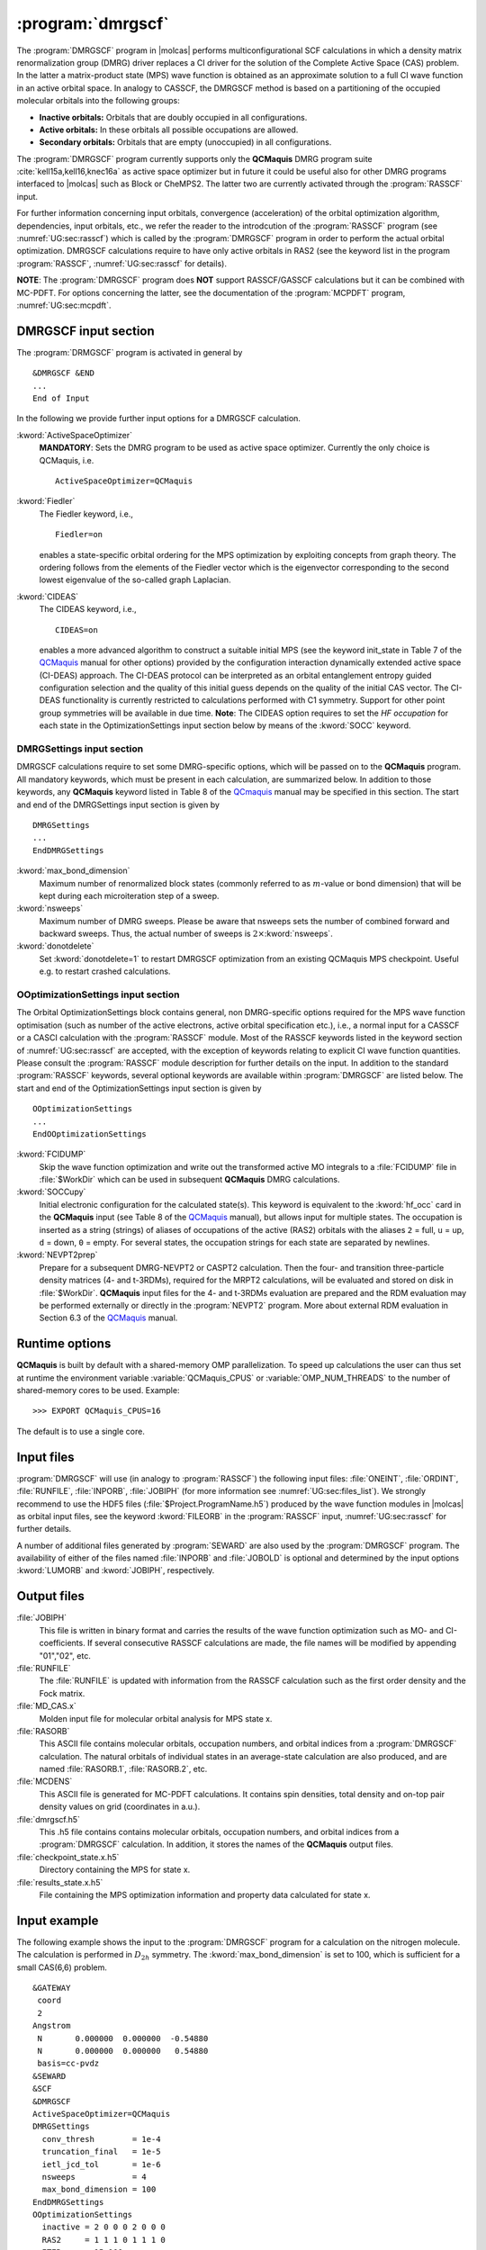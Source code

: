 .. index::
   single: Program; DMRGSCF
   single: DMRGSCF

.. _UG\:sec\:dmrgscf:

:program:`dmrgscf`
==================

.. only:: html

  .. contents::
     :local:
     :backlinks: none

.. xmldoc:: <MODULE NAME="DMRGSCF">
            %%Description:
            <HELP>
            The DMRGSCF program generates MPS wave functions based on a given CAS model.
            It requires the one- and two-electron integral files generated by
            SEWARD, and starting orbitals from either a previous DMRGSCF/RASSCF
            calculation or from any of the other wave function generating programs,
            or from the GUESSORB facility.
            The resulting orbitals can be visualized, e.g. by LUSCUS.
            </HELP>

The :program:`DMRGSCF` program in |molcas| performs
multiconfigurational SCF calculations in which a density matrix renormalization group (DMRG)
driver replaces a CI driver for the solution of the Complete Active Space
(CAS) problem. In the latter a matrix-product state (MPS) wave function is obtained as an approximate solution to a
full CI wave function in an active orbital space. In analogy to CASSCF, the DMRGSCF method is based on a partitioning of the occupied molecular
orbitals into the following groups:

* **Inactive orbitals:** Orbitals that are doubly occupied in all
  configurations.

* **Active orbitals:** In these orbitals all possible occupations are allowed.

* **Secondary orbitals:** Orbitals that are empty (unoccupied) in all configurations.

The :program:`DMRGSCF` program currently supports only the **QCMaquis** DMRG program suite :cite:`kell15a,kell16,knec16a` as
active space optimizer but in future it could be useful also for other DMRG programs interfaced to |molcas|
such as Block or CheMPS2. The latter two are currently activated through the :program:`RASSCF` input.

For further information concerning input orbitals, convergence (acceleration) of the orbital optimization algorithm,
dependencies, input orbitals, etc., we refer the reader to the introdcution of the :program:`RASSCF` program (see
:numref:`UG:sec:rasscf`) which is called by the :program:`DMRGSCF` program in order to perform the actual orbital optimization. DMRGSCF calculations require to have
only active orbitals in RAS2 (see the keyword list in the program :program:`RASSCF`, :numref:`UG:sec:rasscf` for
details).

**NOTE**: The :program:`DMRGSCF` program does **NOT** support RASSCF/GASSCF calculations but it can be combined with MC-PDFT. For options
concerning the latter, see the documentation of the :program:`MCPDFT` program, :numref:`UG:sec:mcpdft`.

.. _QCMaquis: https://scine.ethz.ch/static/download/qcmaquis_manual.pdf

.. _UG\:sec\:dmrgscf_input:

DMRGSCF input section
---------------------

The :program:`DRMGSCF` program is activated in general by ::

  &DMRGSCF &END
  ...
  End of Input

In the following we provide further input options for a DMRGSCF calculation.

.. class:: keywordlist

:kword:`ActiveSpaceOptimizer`
  **MANDATORY**: Sets the DMRG program to be used as active space optimizer. Currently the only choice is QCMaquis,
  i.e. ::

    ActiveSpaceOptimizer=QCMaquis

  .. xmldoc:: <KEYWORD MODULE="DMRGSCF" NAME="ACTIVESPACEOPTIMIZER" KIND="CHOICE" LIST="QCMaquis" LEVEL="BASIC">
              %%Keyword: ActiveSpaceOptimizer <basic>
              <HELP>
              Sets the DMRG program to be used as active space optimizer
              </HELP>
              </KEYWORD>

:kword:`Fiedler`
  .. compound::

    The Fiedler keyword, i.e., ::

      Fiedler=on

    enables a state-specific orbital ordering for the MPS optimization by exploiting concepts from graph theory. The ordering follows from the elements of the Fiedler vector which is the eigenvector corresponding to the second lowest eigenvalue of the so-called graph Laplacian.

  .. xmldoc:: <KEYWORD MODULE="DMRGSCF" NAME="FIEDLER" KIND="CHOICE" LIST="on" LEVEL="BASIC">
              %%Keyword: Fiedler <basic>
              <HELP>
              Enables Fiedler vector ordering.
              </HELP>
              </KEYWORD>

:kword:`CIDEAS`
  .. compound::

    The CIDEAS keyword, i.e., ::

      CIDEAS=on

    enables a more advanced algorithm to construct a suitable initial MPS (see the keyword init_state in Table 7 of the
    QCMaquis_ manual for other options) provided by the configuration interaction dynamically extended active space (CI-DEAS) approach.
    The CI-DEAS protocol can be interpreted
    as an orbital entanglement entropy guided configuration selection and the quality of this initial guess depends on the
    quality of the initial CAS vector. The CI-DEAS functionality is currently restricted to calculations performed with C1
    symmetry. Support for other point group symmetries will be available in due time. **Note**: The CIDEAS option requires to
    set the *HF occupation* for each state in the OptimizationSettings input section below by means of the :kword:`SOCC` keyword.

  .. xmldoc:: <KEYWORD MODULE="DMRGSCF" NAME="CIDEAS" KIND="CHOICE" LIST="on" LEVEL="BASIC">
              %%Keyword: CIDEAS <basic>
              <HELP>
              Enables CI-DEAS.
              </HELP>
              </KEYWORD>

.. _UG\:sec\:dmrgsettings_input:

DMRGSettings input section
..........................

DMRGSCF calculations require to set some DMRG-specific options, which will be passed on to the **QCMaquis** program. All mandatory keywords,
which must be present in each calculation, are summarized below. In addition to those keywords, any **QCMaquis** keyword
listed in Table 8 of the QCmaquis_ manual may be specified
in this section. The start and end of the DMRGSettings input section is given by ::

  DMRGSettings
  ...
  EndDMRGSettings

.. class:: keywordlist

:kword:`max_bond_dimension`
  Maximum number of renormalized block states (commonly referred to as :math:`m`-value or bond dimension) that will be kept during each microiteration step of a sweep.

  .. xmldoc:: <GROUP MODULE="DMRGSCF" NAME="DMRGSETTINGS" APPEAR="DMRG settings" KIND="BLOCK" LEVEL="BASIC">

  .. xmldoc:: <KEYWORD MODULE="DMRGSCF" NAME="MAX_BOND_DIMENSION" KIND="INT" LEVEL="BASIC">
              %%Keyword: max_bond_dimension <basic>
              <HELP>
              Maximum bond dimension.
              </HELP>
              </KEYWORD>

:kword:`nsweeps`
  Maximum number of DMRG sweeps. Please be aware that nsweeps sets the number of combined forward and backward sweeps. Thus, the actual number of sweeps is :math:`2\times`:kword:`nsweeps`.

  .. xmldoc:: <KEYWORD MODULE="DMRGSCF" NAME="NSWEEPS" KIND="INT" LEVEL="BASIC">
              %%Keyword: nsweeps <basic>
              <HELP>
              Maximum number of DMRG sweeps.
              </HELP>
              </KEYWORD>

  .. xmldoc:: <KEYWORD MODULE="DMRGSCF" NAME="NGROWSWEEPS" KIND="INT" LEVEL="UNDOCUMENTED" />

  .. xmldoc:: <KEYWORD MODULE="DMRGSCF" NAME="NMAINSWEEPS" KIND="INT" LEVEL="UNDOCUMENTED" />

  .. xmldoc:: <KEYWORD MODULE="DMRGSCF" NAME="SWEEP_BOND_DIMENSIONS" KIND="STRING" LEVEL="UNDOCUMENTED" />

  .. xmldoc:: <KEYWORD MODULE="DMRGSCF" NAME="INIT_BOND_DIMENSIONS" KIND="INT" LEVEL="UNDOCUMENTED" />

  .. xmldoc:: <KEYWORD MODULE="DMRGSCF" NAME="CONV_THRESH" KIND="REAL" LEVEL="UNDOCUMENTED" />

  .. xmldoc:: <KEYWORD MODULE="DMRGSCF" NAME="TRUNCATION_FINAL" KIND="REAL" LEVEL="UNDOCUMENTED" />

  .. xmldoc:: <KEYWORD MODULE="DMRGSCF" NAME="IETL_JCD_TOL" KIND="REAL" LEVEL="UNDOCUMENTED" />

:kword:`donotdelete`
  Set :kword:`donotdelete=1` to restart DMRGSCF optimization from an existing QCMaquis MPS checkpoint. Useful e.g. to restart crashed calculations.

  .. xmldoc:: <KEYWORD MODULE="DMRGSCF" NAME="DONOTDELETE" KIND="INT" LEVEL="BASIC">
              %%Keyword: donotdelete <basic>
              <HELP>
              Restart DMRGSCF optimization from an existing QCMaquis checkpoint.
              </HELP>
              </KEYWORD>

  .. xmldoc:: </GROUP>

OOptimizationSettings input section
...................................

The Orbital OptimizationSettings block contains general, non DMRG-specific options required for the MPS wave function optimisation
(such as number of the active electrons, active orbital specification etc.), i.e., a normal input for a CASSCF or a CASCI
calculation with the :program:`RASSCF` module. Most of the RASSCF keywords listed in the keyword section of :numref:`UG:sec:rasscf` are accepted,
with the exception of keywords relating to explicit CI wave function quantities.
Please consult the :program:`RASSCF` module description for further details on the input.
In addition to the standard :program:`RASSCF` keywords, several optional keywords are available within :program:`DMRGSCF`
are listed below. The start and end of the OptimizationSettings input section is given by ::

  OOptimizationSettings
  ...
  EndOOptimizationSettings

.. class:: keywordlist

:kword:`FCIDUMP`
  Skip the wave function optimization and write out the transformed active MO integrals to a :file:`FCIDUMP` file in :file:`$WorkDir` which can be used in subsequent **QCMaquis** DMRG calculations.

  .. xmldoc:: <GROUP MODULE="DMRGSCF" NAME="OOPTIMIZATIONSETTINGS" APPEAR="Orbital optimization settings" KIND="BLOCK" LEVEL="BASIC">

  .. xmldoc:: <INCLUDE MODULE="RASSCF" EXCEPT="VB" />

  .. xmldoc:: <KEYWORD MODULE="DMRGSCF" NAME="FCIDUMP" KIND="SINGLE" LEVEL="BASIC">
              %%Keyword: fcidump <basic>
              <HELP>
              Dump integrals on file FCIDUMP.
              </HELP>
              </KEYWORD>

:kword:`SOCCupy`
  Initial electronic configuration for the calculated state(s). This keyword is equivalent to the :kword:`hf_occ` card in the **QCMaquis** input (see Table 8 of the QCMaquis_ manual), but allows input for multiple states. The occupation is inserted as a string (strings) of aliases of occupations of the active (RAS2) orbitals with the aliases ``2`` = full, ``u`` = up, ``d`` = down, ``0`` = empty. For several states, the occupation strings for each state are separated by newlines.

  .. xmldoc:: <KEYWORD MODULE="DMRGSCF" NAME="SOCCUPY" KIND="CUSTOM" LEVEL="BASIC">
              %%Keyword: soccupy <basic>
              <HELP>
              Set HF determinant start guess for MPS wave functions.
              </HELP>
              </KEYWORD>

:kword:`NEVPT2prep`
  Prepare for a subsequent DMRG-NEVPT2 or CASPT2 calculation. Then the four- and transition three-particle density matrices (4- and t-3RDMs), required for the MRPT2 calculations, will be evaluated and stored on disk in :file:`$WorkDir`. **QCMaquis** input files for the 4- and t-3RDMs evaluation are prepared and the RDM evaluation may be performed externally or directly in the :program:`NEVPT2` program. More about external RDM evaluation in Section 6.3 of the QCMaquis_ manual.

  .. xmldoc:: <KEYWORD MODULE="DMRGSCF" NAME="NEVPT2PREP" KIND="SINGLE" LEVEL="BASIC">
              %%Keyword: NEVPT2prep <basic>
              <HELP>
              Prepare input for higher-order RDM/TDM evaluation.
              </HELP>
              </KEYWORD>

  .. xmldoc:: </GROUP>

Runtime options
---------------

**QCMaquis** is built by default with a shared-memory OMP parallelization. To speed up calculations the user can thus set at runtime the environment variable :variable:`QCMaquis_CPUS` or :variable:`OMP_NUM_THREADS` to the number of shared-memory cores to be used. Example: ::

  >>> EXPORT QCMaquis_CPUS=16

The default is to use a single core.

Input files
-----------

:program:`DMRGSCF` will use (in analogy to :program:`RASSCF`) the following input
files: :file:`ONEINT`, :file:`ORDINT`, :file:`RUNFILE`, :file:`INPORB`,
:file:`JOBIPH`
(for more information see :numref:`UG:sec:files_list`). We strongly recommend to use the HDF5 files
(:file:`$Project.ProgramName.h5`) produced by the wave
function modules in |molcas| as orbital input files, see the keyword :kword:`FILEORB` in the :program:`RASSCF` input,
:numref:`UG:sec:rasscf` for further details.

A number of additional files generated by :program:`SEWARD` are also used by the
:program:`DMRGSCF` program.
The availability of either of the files named :file:`INPORB` and
:file:`JOBOLD` is optional and determined by the input options
:kword:`LUMORB` and :kword:`JOBIPH`, respectively.

.. _UG\:sec\:dmrgscf_output_files:

Output files
------------

.. class:: filelist

:file:`JOBIPH`
  This file is written in binary format and carries the results
  of the wave function optimization such as MO- and CI-coefficients.
  If several consecutive RASSCF calculations are made, the file names will
  be modified by appending "01","02", etc.

:file:`RUNFILE`
  The :file:`RUNFILE` is updated with information from the RASSCF calculation
  such as the first order density and the Fock matrix.

:file:`MD_CAS.x`
  Molden input file for molecular orbital analysis for MPS state x.

:file:`RASORB`
  This ASCII file contains molecular orbitals, occupation numbers, and
  orbital indices from a :program:`DMRGSCF` calculation. The natural orbitals
  of individual states in an average-state calculation are also produced,
  and are named :file:`RASORB.1`, :file:`RASORB.2`, etc.

:file:`MCDENS`
  This ASCII file is generated for MC-PDFT calculations.
  It contains spin densities, total density and on-top pair density values on grid (coordinates in a.u.).

:file:`dmrgscf.h5`
  This .h5 file contains contains molecular orbitals, occupation numbers, and
  orbital indices from a :program:`DMRGSCF` calculation. In addition, it stores the names of the **QCMaquis** output files.

:file:`checkpoint_state.x.h5`
  Directory containing the MPS for state x.

:file:`results_state.x.h5`
  File containing the MPS optimization information and property data calculated for state x.

Input example
-------------

The following example shows the input to the
:program:`DMRGSCF` program for a calculation on the nitrogen molecule. The calculation is
performed in :math:`D_{2h}` symmetry. The :kword:`max_bond_dimension` is set to 100, which is sufficient
for a small CAS(6,6) problem. ::

  &GATEWAY
   coord
   2
  Angstrom
   N       0.000000  0.000000  -0.54880
   N       0.000000  0.000000   0.54880
   basis=cc-pvdz
  &SEWARD
  &SCF
  &DMRGSCF
  ActiveSpaceOptimizer=QCMaquis
  DMRGSettings
    conv_thresh        = 1e-4
    truncation_final   = 1e-5
    ietl_jcd_tol       = 1e-6
    nsweeps            = 4
    max_bond_dimension = 100
  EndDMRGSettings
  OOptimizationSettings
    inactive = 2 0 0 0 2 0 0 0
    RAS2     = 1 1 1 0 1 1 1 0
    ITER     = 15,100
    SOCC     = 2,2,2,0,0,0
    LINEAR
  EndOOptimizationSettings

.. xmldoc:: </MODULE>
